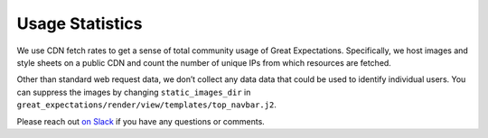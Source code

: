 .. _usage_statistics:


###############
Usage Statistics
###############

We use CDN fetch rates to get a sense of total community usage of Great Expectations. Specifically, we host images and style sheets on a public CDN and count the number of unique IPs from which resources are fetched.

Other than standard web request data, we don’t collect any data data that could be used to identify individual users. You can suppress the images by changing ``static_images_dir`` in ``great_expectations/render/view/templates/top_navbar.j2``.

Please reach out `on Slack <https://greatexpectations.io/slack>`__ if you have any questions or comments.


